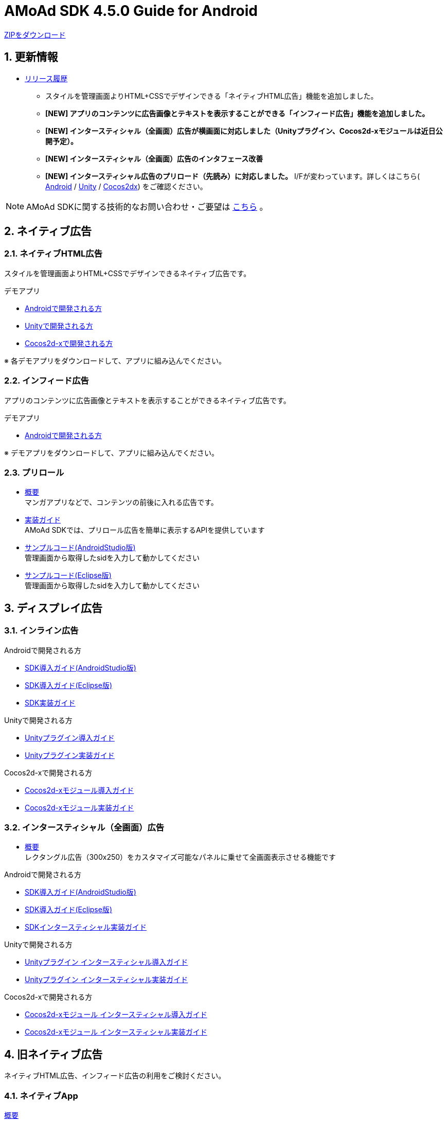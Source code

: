 :Version: 4.5.0
= AMoAd SDK {version} Guide for Android

:numbered:
:sectnums:

link:https://github.com/amoad/amoad-android-sdk/archive/master.zip[ZIPをダウンロード]

== 更新情報
* link:https://github.com/amoad/amoad-android-sdk/releases[リリース履歴]
** スタイルを管理画面よりHTML+CSSでデザインできる「ネイティブHTML広告」機能を追加しました。
** **[NEW] アプリのコンテンツに広告画像とテキストを表示することができる「インフィード広告」機能を追加しました。**
** **[NEW] インタースティシャル（全画面）広告が横画面に対応しました（Unityプラグイン、Cocos2d-xモジュールは近日公開予定）。**
** **[NEW] インタースティシャル（全画面）広告のインタフェース改善**
** **[NEW] インタースティシャル広告のプリロード（先読み）に対応しました。**
I/Fが変わっています。詳しくはこちら(
link:https://github.com/amoad/amoad-android-sdk/wiki/CodingGuideForAndroidInterstitial[Android] /
link:https://github.com/amoad/amoad-android-sdk/wiki/CodingGuideForUnityInterstitial[Unity] /
link:https://github.com/amoad/amoad-android-sdk/wiki/CodingGuideForCocos2dxInterstitial[Cocos2dx])
をご確認ください。

NOTE: AMoAd SDKに関する技術的なお問い合わせ・ご要望は link:https://github.com/amoad/amoad-ios-sdk/issues[こちら] 。

== ネイティブ広告
=== ネイティブHTML広告

スタイルを管理画面よりHTML+CSSでデザインできるネイティブ広告です。

.デモアプリ
- link:https://github.com/amoad/amoad-native-android-sdk[Androidで開発される方]

- link:https://github.com/amoad/amoad-native-unity-sdk[Unityで開発される方]

- link:https://github.com/amoad/amoad-native-cocos2dx-sdk[Cocos2d-xで開発される方]

※ 各デモアプリをダウンロードして、アプリに組み込んでください。

=== インフィード広告

アプリのコンテンツに広告画像とテキストを表示することができるネイティブ広告です。

.デモアプリ
- link:https://github.com/amoad/amoad-nativelist-android-sdk[Androidで開発される方]

※ デモアプリをダウンロードして、アプリに組み込んでください。


=== プリロール
- link:https://github.com/amoad/amoad-ios-sdk/blob/master/Documents/Native/Overview_preroll.asciidoc[概要] +
マンガアプリなどで、コンテンツの前後に入れる広告です。

- link:Documents/Programming-PreRoll.asciidoc[実装ガイド] +
AMoAd SDKでは、プリロール広告を簡単に表示するAPIを提供しています

- link:Samples/AndroidStudio/NativePreRoll/AMoAdPreRollSample/[サンプルコード(AndroidStudio版)] +
 管理画面から取得したsidを入力して動かしてください

- link:Samples/Eclipse/NativePreRoll/AMoAdPreRollSample/[サンプルコード(Eclipse版)] +
 管理画面から取得したsidを入力して動かしてください


== ディスプレイ広告

=== インライン広告

.Androidで開発される方
- link:Documents/Setup-AndroidStudio.asciidoc[SDK導入ガイド(AndroidStudio版)]
- link:Documents/Setup-Eclipse.asciidoc[SDK導入ガイド(Eclipse版)]
- link:Documents/Programming-Display.asciidoc[SDK実装ガイド]

.Unityで開発される方
- link:https://github.com/amoad/amoad-ios-sdk/blob/master/Documents/UnityPlugin/Guide.asciidoc[Unityプラグイン導入ガイド]
- link:https://github.com/amoad/amoad-ios-sdk/blob/master/Documents/UnityPlugin/Display.asciidoc[Unityプラグイン実装ガイド]

.Cocos2d-xで開発される方
- link:https://github.com/amoad/amoad-ios-sdk/blob/master/Documents/Cocos2dxModule/Guide.asciidoc[Cocos2d-xモジュール導入ガイド]
- link:https://github.com/amoad/amoad-ios-sdk/blob/master/Documents/Cocos2dxModule/Display.asciidoc[Cocos2d-xモジュール実装ガイド]


=== インタースティシャル（全画面）広告
- link:https://github.com/amoad/amoad-android-sdk/wiki/Interstitial[概要] +
レクタングル広告（300x250）をカスタマイズ可能なパネルに乗せて全画面表示させる機能です

.Androidで開発される方
- link:https://github.com/amoad/amoad-android-sdk/wiki/SdkInstallForAndroidStudio[SDK導入ガイド(AndroidStudio版)]
- link:https://github.com/amoad/amoad-android-sdk/wiki/SdkInstallForEclipse[SDK導入ガイド(Eclipse版)]
- link:https://github.com/amoad/amoad-android-sdk/wiki/CodingGuideForAndroidInterstitial[SDKインタースティシャル実装ガイド]

.Unityで開発される方
- link:https://github.com/amoad/amoad-android-sdk/wiki/SdkInstallForUnity[Unityプラグイン インタースティシャル導入ガイド]
- link:https://github.com/amoad/amoad-android-sdk/wiki/CodingGuideForUnityInterstitial[Unityプラグイン インタースティシャル実装ガイド]

.Cocos2d-xで開発される方
- link:https://github.com/amoad/amoad-android-sdk/wiki/SdkInstallForCocos2dx[Cocos2d-xモジュール インタースティシャル導入ガイド]
- link:https://github.com/amoad/amoad-android-sdk/wiki/CodingGuideForCocos2dxInterstitial[Cocos2d-xモジュール インタースティシャル実装ガイド]

== 旧ネイティブ広告
ネイティブHTML広告、インフィード広告の利用をご検討ください。

=== ネイティブApp

link:Documents/Overview-NativeApp.asciidoc[概要]::
ネイティブApp広告は、広告クリエイティブを任意のレイアウトで表示することができる商品です

link:Documents/Programming-NativeApp.asciidoc[実装ガイド]::
AMoAd SDKでは、ネイティブApp広告を簡単に表示するAPIを提供しています

=== リストビュー

link:Documents/Overview-NativeListView.asciidoc[概要]::
ネイティブApp広告は、広告クリエイティブをリストビュー（UITableView）に、任意のレイアウトで表示することができる商品です

link:Documents/Programming-NativeListView.asciidoc[実装ガイド]::
AMoAd SDKでは、リストビュー広告を簡単に表示するAPIを提供しています

== その他

=== AdMobメディエーション アダプタ

link:Documents/AdMobSetup.asciidoc[AdMobメディエーションアダプタ導入ガイド]::
アダプタの導入方法とAdMobメディエーションの設定についてのガイドです

https://github.com/amoad/amoad-android-sdk/raw/master/AdMobMediation/AMoAdGmAdapter.jar[アダプタのダウンロード]::
最新版のアダプタはこちらからダウンロードできます


=== WebViewサポート機能
UIWebViewへアドタグを貼る。

link:Documents/Programming-WebView.asciidoc[WebViewサポート機能 実装ガイド]::
実装方法
